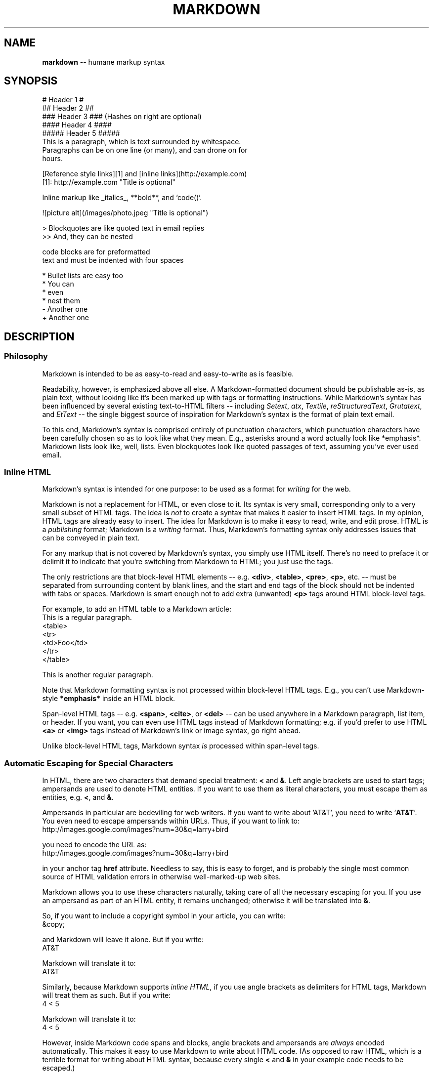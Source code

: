 .\" generated with Ron/v0.2
.\" http://github.com/rtomayko/ron/
.
.TH "MARKDOWN" 5 "December 2009" "Ryan Tomayko" "Ron Manual"
.
.SH "NAME"
\fBmarkdown\fR \-\- humane markup syntax
.
.SH "SYNOPSIS"
.
.nf
# Header 1 #
## Header 2 ##
### Header 3 ###             (Hashes on right are optional)
#### Header 4 ####
##### Header 5 ##### 
This is a paragraph, which is text surrounded by whitespace.
Paragraphs can be on one line (or many), and can drone on for
hours.  

[Reference style links][1] and [inline links](http://example.com)
[1]: http://example.com "Title is optional"

Inline markup like _italics_,  **bold**, and `code()`.

![picture alt](/images/photo.jpeg "Title is optional")     

> Blockquotes are like quoted text in email replies
>> And, they can be nested

    code blocks are for preformatted
    text and must be indented with four spaces

* Bullet lists are easy too
  * You can
  * even
  * nest them
\- Another one
+ Another one
.
.fi
.
.SH "DESCRIPTION"
.
.SS "Philosophy"
Markdown is intended to be as easy\-to\-read and easy\-to\-write as is feasible.
.
.P
Readability, however, is emphasized above all else. A Markdown\-formatted
document should be publishable as\-is, as plain text, without looking
like it's been marked up with tags or formatting instructions. While
Markdown's syntax has been influenced by several existing text\-to\-HTML
filters \-\- including \fISetext\fR, \fIatx\fR, \fITextile\fR, \fIreStructuredText\fR, \fIGrutatext\fR, and \fIEtText\fR \-\- the single biggest source of
inspiration for Markdown's syntax is the format of plain text email.
.
.P
To this end, Markdown's syntax is comprised entirely of punctuation
characters, which punctuation characters have been carefully chosen so
as to look like what they mean. E.g., asterisks around a word actually
look like *emphasis*. Markdown lists look like, well, lists. Even
blockquotes look like quoted passages of text, assuming you've ever
used email.
.
.SS "Inline HTML"
Markdown's syntax is intended for one purpose: to be used as a
format for \fIwriting\fR for the web.
.
.P
Markdown is not a replacement for HTML, or even close to it. Its
syntax is very small, corresponding only to a very small subset of
HTML tags. The idea is \fInot\fR to create a syntax that makes it easier
to insert HTML tags. In my opinion, HTML tags are already easy to
insert. The idea for Markdown is to make it easy to read, write, and
edit prose. HTML is a \fIpublishing\fR format; Markdown is a \fIwriting\fR
format. Thus, Markdown's formatting syntax only addresses issues that
can be conveyed in plain text.
.
.P
For any markup that is not covered by Markdown's syntax, you simply
use HTML itself. There's no need to preface it or delimit it to
indicate that you're switching from Markdown to HTML; you just use
the tags.
.
.P
The only restrictions are that block\-level HTML elements \-\- e.g. \fB<div>\fR, \fB<table>\fR, \fB<pre>\fR, \fB<p>\fR, etc. \-\- must be separated from surrounding
content by blank lines, and the start and end tags of the block should
not be indented with tabs or spaces. Markdown is smart enough not
to add extra (unwanted) \fB<p>\fR tags around HTML block\-level tags.
.
.P
For example, to add an HTML table to a Markdown article:
.
.nf
This is a regular paragraph. 
<table>
    <tr>
        <td>Foo</td>
    </tr>
</table>

This is another regular paragraph.
.
.fi
.
.P
Note that Markdown formatting syntax is not processed within block\-level
HTML tags. E.g., you can't use Markdown\-style \fB*emphasis*\fR inside an
HTML block.
.
.P
Span\-level HTML tags \-\- e.g. \fB<span>\fR, \fB<cite>\fR, or \fB<del>\fR \-\- can be
used anywhere in a Markdown paragraph, list item, or header. If you
want, you can even use HTML tags instead of Markdown formatting; e.g. if
you'd prefer to use HTML \fB<a>\fR or \fB<img>\fR tags instead of Markdown's
link or image syntax, go right ahead.
.
.P
Unlike block\-level HTML tags, Markdown syntax \fIis\fR processed within
span\-level tags.
.
.SS "Automatic Escaping for Special Characters"
In HTML, there are two characters that demand special treatment: \fB<\fR
and \fB&\fR. Left angle brackets are used to start tags; ampersands are
used to denote HTML entities. If you want to use them as literal
characters, you must escape them as entities, e.g. \fB<\fR, and \fB&\fR.
.
.P
Ampersands in particular are bedeviling for web writers. If you want to
write about 'AT&T', you need to write '\fBAT&T\fR'. You even need to
escape ampersands within URLs. Thus, if you want to link to:
.
.nf
http://images.google.com/images?num=30&q=larry+bird 
.
.fi
.
.P
you need to encode the URL as:
.
.nf
http://images.google.com/images?num=30&q=larry+bird 
.
.fi
.
.P
in your anchor tag \fBhref\fR attribute. Needless to say, this is easy to
forget, and is probably the single most common source of HTML validation
errors in otherwise well\-marked\-up web sites.
.
.P
Markdown allows you to use these characters naturally, taking care of
all the necessary escaping for you. If you use an ampersand as part of
an HTML entity, it remains unchanged; otherwise it will be translated
into \fB&\fR.
.
.P
So, if you want to include a copyright symbol in your article, you can write:
.
.nf
&copy; 
.
.fi
.
.P
and Markdown will leave it alone. But if you write:
.
.nf
AT&T 
.
.fi
.
.P
Markdown will translate it to:
.
.nf
AT&T 
.
.fi
.
.P
Similarly, because Markdown supports \fIinline HTML\fR, if you use
angle brackets as delimiters for HTML tags, Markdown will treat them as
such. But if you write:
.
.nf
4 < 5 
.
.fi
.
.P
Markdown will translate it to:
.
.nf
4 < 5 
.
.fi
.
.P
However, inside Markdown code spans and blocks, angle brackets and
ampersands are \fIalways\fR encoded automatically. This makes it easy to use
Markdown to write about HTML code. (As opposed to raw HTML, which is a
terrible format for writing about HTML syntax, because every single \fB<\fR
and \fB&\fR in your example code needs to be escaped.)
.
.SH "BLOCK ELEMENTS"
.
.SS "Paragraphs and Line Breaks"
A paragraph is simply one or more consecutive lines of text, separated
by one or more blank lines. (A blank line is any line that looks like a
blank line \-\- a line containing nothing but spaces or tabs is considered
blank.) Normal paragraphs should not be indented with spaces or tabs.
.
.P
The implication of the "one or more consecutive lines of text" rule is
that Markdown supports "hard\-wrapped" text paragraphs. This differs
significantly from most other text\-to\-HTML formatters (including Movable
Type's "Convert Line Breaks" option) which translate every line break
character in a paragraph into a \fB<br />\fR tag.
.
.P
When you \fIdo\fR want to insert a \fB<br />\fR break tag using Markdown, you
end a line with two or more spaces, then type return.
.
.P
Yes, this takes a tad more effort to create a \fB<br />\fR, but a simplistic
"every line break is a \fB<br />\fR" rule wouldn't work for Markdown.
Markdown's email\-style \fIblockquoting\fR and multi\-paragraph \fIlist items\fR
work best \-\- and look better \-\- when you format them with hard breaks.
.
.SS "Headers"
Markdown supports two styles of headers, \fISetext\fR and \fIatx\fR.
.
.P
Setext\-style headers are "underlined" using equal signs (for first\-level
headers) and dashes (for second\-level headers). For example:
.
.nf
This is an H1
============= 
This is an H2
\-\-\-\-\-\-\-\-\-\-\-\-\-
.
.fi
.
.P
Any number of underlining \fB=\fR's or \fB\-\fR's will work.
.
.P
Atx\-style headers use 1\-6 hash characters at the start of the line,
corresponding to header levels 1\-6. For example:
.
.nf
# This is an H1 
## This is an H2

###### This is an H6
.
.fi
.
.P
Optionally, you may "close" atx\-style headers. This is purely
cosmetic \-\- you can use this if you think it looks better. The
closing hashes don't even need to match the number of hashes
used to open the header. (The number of opening hashes
determines the header level.) :
.
.nf
# This is an H1 # 
## This is an H2 ##

### This is an H3 ######
.
.fi
.
.SS "Blockquotes"
Markdown uses email\-style \fB>\fR characters for blockquoting. If you're
familiar with quoting passages of text in an email message, then you
know how to create a blockquote in Markdown. It looks best if you hard
wrap the text and put a \fB>\fR before every line:
.
.nf
> This is a blockquote with two paragraphs. Lorem ipsum dolor sit amet,
> consectetuer adipiscing elit. Aliquam hendrerit mi posuere lectus.
> Vestibulum enim wisi, viverra nec, fringilla in, laoreet vitae, risus.
> 
> Donec sit amet nisl. Aliquam semper ipsum sit amet velit. Suspendisse
> id sem consectetuer libero luctus adipiscing. 
.
.fi
.
.P
Markdown allows you to be lazy and only put the \fB>\fR before the first
line of a hard\-wrapped paragraph:
.
.nf
> This is a blockquote with two paragraphs. Lorem ipsum dolor sit amet,
consectetuer adipiscing elit. Aliquam hendrerit mi posuere lectus.
Vestibulum enim wisi, viverra nec, fringilla in, laoreet vitae, risus. 
> Donec sit amet nisl. Aliquam semper ipsum sit amet velit. Suspendisse
id sem consectetuer libero luctus adipiscing.
.
.fi
.
.P
Blockquotes can be nested (i.e. a blockquote\-in\-a\-blockquote) by
adding additional levels of \fB>\fR:
.
.nf
> This is the first level of quoting.
>
> > This is nested blockquote.
>
> Back to the first level. 
.
.fi
.
.P
Blockquotes can contain other Markdown elements, including headers, lists,
and code blocks:
.
.nf
> ## This is a header.
> 
> 1.   This is the first list item.
> 2.   This is the second list item.
> 
> Here's some example code:
> 
>     return shell_exec("echo $input | $markdown_script"); 
.
.fi
.
.P
Any decent text editor should make email\-style quoting easy. For
example, with BBEdit, you can make a selection and choose Increase
Quote Level from the Text menu.
.
.SS "Lists"
Markdown supports ordered (numbered) and unordered (bulleted) lists.
.
.P
Unordered lists use asterisks, pluses, and hyphens \-\- interchangably
\-\- as list markers:
.
.nf
*   Red
*   Green
*   Blue 
.
.fi
.
.P
is equivalent to:
.
.nf
+   Red
+   Green
+   Blue 
.
.fi
.
.P
and:
.
.nf
\-   Red
\-   Green
\-   Blue 
.
.fi
.
.P
Ordered lists use numbers followed by periods:
.
.nf
1.  Bird
2.  McHale
3.  Parish 
.
.fi
.
.P
It's important to note that the actual numbers you use to mark the
list have no effect on the HTML output Markdown produces. The HTML
Markdown produces from the above list is:
.
.nf
<ol>
<li>Bird</li>
<li>McHale</li>
<li>Parish</li>
</ol> 
.
.fi
.
.P
If you instead wrote the list in Markdown like this:
.
.nf
1.  Bird
1.  McHale
1.  Parish 
.
.fi
.
.P
or even:
.
.nf
3. Bird
1. McHale
8. Parish 
.
.fi
.
.P
you'd get the exact same HTML output. The point is, if you want to,
you can use ordinal numbers in your ordered Markdown lists, so that
the numbers in your source match the numbers in your published HTML.
But if you want to be lazy, you don't have to.
.
.P
If you do use lazy list numbering, however, you should still start the
list with the number 1. At some point in the future, Markdown may support
starting ordered lists at an arbitrary number.
.
.P
List markers typically start at the left margin, but may be indented by
up to three spaces. List markers must be followed by one or more spaces
or a tab.
.
.P
To make lists look nice, you can wrap items with hanging indents:
.
.nf
*   Lorem ipsum dolor sit amet, consectetuer adipiscing elit.
    Aliquam hendrerit mi posuere lectus. Vestibulum enim wisi,
    viverra nec, fringilla in, laoreet vitae, risus.
*   Donec sit amet nisl. Aliquam semper ipsum sit amet velit.
    Suspendisse id sem consectetuer libero luctus adipiscing. 
.
.fi
.
.P
But if you want to be lazy, you don't have to:
.
.nf
*   Lorem ipsum dolor sit amet, consectetuer adipiscing elit.
Aliquam hendrerit mi posuere lectus. Vestibulum enim wisi,
viverra nec, fringilla in, laoreet vitae, risus.
*   Donec sit amet nisl. Aliquam semper ipsum sit amet velit.
Suspendisse id sem consectetuer libero luctus adipiscing. 
.
.fi
.
.P
If list items are separated by blank lines, Markdown will wrap the
items in \fB<p>\fR tags in the HTML output. For example, this input:
.
.nf
*   Bird
*   Magic 
.
.fi
.
.P
will turn into:
.
.nf
<ul>
<li>Bird</li>
<li>Magic</li>
</ul> 
.
.fi
.
.P
But this:
.
.nf
*   Bird 
*   Magic
.
.fi
.
.P
will turn into:
.
.nf
<ul>
<li><p>Bird</p></li>
<li><p>Magic</p></li>
</ul> 
.
.fi
.
.P
List items may consist of multiple paragraphs. Each subsequent
paragraph in a list item must be indented by either 4 spaces
or one tab:
.
.nf
1.  This is a list item with two paragraphs. Lorem ipsum dolor
    sit amet, consectetuer adipiscing elit. Aliquam hendrerit
    mi posuere lectus. 
    Vestibulum enim wisi, viverra nec, fringilla in, laoreet
    vitae, risus. Donec sit amet nisl. Aliquam semper ipsum
    sit amet velit.

2.  Suspendisse id sem consectetuer libero luctus adipiscing.
.
.fi
.
.P
It looks nice if you indent every line of the subsequent
paragraphs, but here again, Markdown will allow you to be
lazy:
.
.nf
*   This is a list item with two paragraphs. 
    This is the second paragraph in the list item. You're
only required to indent the first line. Lorem ipsum dolor
sit amet, consectetuer adipiscing elit.

*   Another item in the same list.
.
.fi
.
.P
To put a blockquote within a list item, the blockquote's \fB>\fR
delimiters need to be indented:
.
.nf
*   A list item with a blockquote: 
    > This is a blockquote
    > inside a list item.
.
.fi
.
.P
To put a code block within a list item, the code block needs
to be indented \fItwice\fR \-\- 8 spaces or two tabs:
.
.nf
*   A list item with a code block: 
        <code goes here>
.
.fi
.
.P
It's worth noting that it's possible to trigger an ordered list by
accident, by writing something like this:
.
.nf
1986. What a great season. 
.
.fi
.
.P
In other words, a \fInumber\-period\-space\fR sequence at the beginning of a
line. To avoid this, you can backslash\-escape the period:
.
.nf
1986\\. What a great season. 
.
.fi
.
.SS "Code Blocks"
Pre\-formatted code blocks are used for writing about programming or
markup source code. Rather than forming normal paragraphs, the lines
of a code block are interpreted literally. Markdown wraps a code block
in both \fB<pre>\fR and \fB<code>\fR tags.
.
.P
To produce a code block in Markdown, simply indent every line of the
block by at least 4 spaces or 1 tab. For example, given this input:
.
.nf
This is a normal paragraph: 
    This is a code block.
.
.fi
.
.P
Markdown will generate:
.
.nf
<p>This is a normal paragraph:</p> 
<pre><code>This is a code block.
</code></pre>
.
.fi
.
.P
One level of indentation \-\- 4 spaces or 1 tab \-\- is removed from each
line of the code block. For example, this:
.
.nf
Here is an example of AppleScript: 
    tell application "Foo"
        beep
    end tell
.
.fi
.
.P
will turn into:
.
.nf
<p>Here is an example of AppleScript:</p> 
<pre><code>tell application "Foo"
    beep
end tell
</code></pre>
.
.fi
.
.P
A code block continues until it reaches a line that is not indented
(or the end of the article).
.
.P
Within a code block, ampersands (\fB&\fR) and angle brackets (\fB<\fR and \fB>\fR)
are automatically converted into HTML entities. This makes it very
easy to include example HTML source code using Markdown \-\- just paste
it and indent it, and Markdown will handle the hassle of encoding the
ampersands and angle brackets. For example, this:
.
.nf
    <div class="footer">
        &copy; 2004 Foo Corporation
    </div> 
.
.fi
.
.P
will turn into:
.
.nf
<pre><code><div class="footer">
    &copy; 2004 Foo Corporation
</div>
</code></pre> 
.
.fi
.
.P
Regular Markdown syntax is not processed within code blocks. E.g.,
asterisks are just literal asterisks within a code block. This means
it's also easy to use Markdown to write about Markdown's own syntax.
.
.SS "Horizontal Rules"
You can produce a horizontal rule tag (\fB<hr />\fR) by placing three or
more hyphens, asterisks, or underscores on a line by themselves. If you
wish, you may use spaces between the hyphens or asterisks. Each of the
following lines will produce a horizontal rule:
.
.nf
* * * 
***

*****

\- \- \-

\-\-\-\-\-\-\-\-\-\-\-\-\-\-\-\-\-\-\-\-\-\-\-\-\-\-\-\-\-\-\-\-\-\-\-\-\-\-\-
.
.fi
.
.SH "SPAN ELEMENTS"
.
.SS "Links"
Markdown supports two style of links: \fIinline\fR and \fIreference\fR.
.
.P
In both styles, the link text is delimited by [square brackets].
.
.P
To create an inline link, use a set of regular parentheses immediately
after the link text's closing square bracket. Inside the parentheses,
put the URL where you want the link to point, along with an \fIoptional\fR
title for the link, surrounded in quotes. For example:
.
.nf
This is [an example](http://example.com/ "Title") inline link. 
[This link](http://example.net/) has no title attribute.
.
.fi
.
.P
Will produce:
.
.nf
<p>This is <a href="http://example.com/" title="Title">
an example</a> inline link.</p> 
<p><a href="http://example.net/">This link</a> has no
title attribute.</p>
.
.fi
.
.P
If you're referring to a local resource on the same server, you can
use relative paths:
.
.nf
See my [About](/about/) page for details.    
.
.fi
.
.P
Reference\-style links use a second set of square brackets, inside
which you place a label of your choosing to identify the link:
.
.nf
This is [an example][id] reference\-style link. 
.
.fi
.
.P
You can optionally use a space to separate the sets of brackets:
.
.nf
This is [an example] [id] reference\-style link. 
.
.fi
.
.P
Then, anywhere in the document, you define your link label like this,
on a line by itself:
.
.nf
[id]: http://example.com/  "Optional Title Here" 
.
.fi
.
.P
That is:
.
.P
The following three link definitions are equivalent:
.
.nf
[foo]: http://example.com/  "Optional Title Here"
[foo]: http://example.com/  'Optional Title Here'
[foo]: http://example.com/  (Optional Title Here) 
.
.fi
.
.P
\fBNote:\fR There is a known bug in Markdown.pl 1.0.1 which prevents
single quotes from being used to delimit link titles.
.
.P
The link URL may, optionally, be surrounded by angle brackets:
.
.nf
[id]: <http://example.com/>  "Optional Title Here" 
.
.fi
.
.P
You can put the title attribute on the next line and use extra spaces
or tabs for padding, which tends to look better with longer URLs:
.
.nf
[id]: http://example.com/longish/path/to/resource/here
    "Optional Title Here" 
.
.fi
.
.P
Link definitions are only used for creating links during Markdown
processing, and are stripped from your document in the HTML output.
.
.P
Link definition names may consist of letters, numbers, spaces, and
punctuation \-\- but they are \fInot\fR case sensitive. E.g. these two
links:
.
.nf
[link text][a]
[link text][A] 
.
.fi
.
.P
are equivalent.
.
.P
The \fIimplicit link name\fR shortcut allows you to omit the name of the
link, in which case the link text itself is used as the name.
Just use an empty set of square brackets \-\- e.g., to link the word
"Google" to the google.com web site, you could simply write:
.
.nf
[Google][] 
.
.fi
.
.P
And then define the link:
.
.nf
[Google]: http://google.com/ 
.
.fi
.
.P
Because link names may contain spaces, this shortcut even works for
multiple words in the link text:
.
.nf
Visit [Daring Fireball][] for more information. 
.
.fi
.
.P
And then define the link:
.
.nf
[Daring Fireball]: http://daringfireball.net/ 
.
.fi
.
.P
Link definitions can be placed anywhere in your Markdown document. I
tend to put them immediately after each paragraph in which they're
used, but if you want, you can put them all at the end of your
document, sort of like footnotes.
.
.P
Here's an example of reference links in action:
.
.nf
I get 10 times more traffic from [Google] [1] than from
[Yahoo] [2] or [MSN] [3]. 
  [1]: http://google.com/        "Google"
  [2]: http://search.yahoo.com/  "Yahoo Search"
  [3]: http://search.msn.com/    "MSN Search"
.
.fi
.
.P
Using the implicit link name shortcut, you could instead write:
.
.nf
I get 10 times more traffic from [Google][] than from
[Yahoo][] or [MSN][]. 
  [google]: http://google.com/        "Google"
  [yahoo]:  http://search.yahoo.com/  "Yahoo Search"
  [msn]:    http://search.msn.com/    "MSN Search"
.
.fi
.
.P
Both of the above examples will produce the following HTML output:
.
.nf
<p>I get 10 times more traffic from <a href="http://google.com/"
title="Google">Google</a> than from
<a href="http://search.yahoo.com/" title="Yahoo Search">Yahoo</a>
or <a href="http://search.msn.com/" title="MSN Search">MSN</a>.</p> 
.
.fi
.
.P
For comparison, here is the same paragraph written using
Markdown's inline link style:
.
.nf
I get 10 times more traffic from [Google](http://google.com/ "Google")
than from [Yahoo](http://search.yahoo.com/ "Yahoo Search") or
[MSN](http://search.msn.com/ "MSN Search"). 
.
.fi
.
.P
The point of reference\-style links is not that they're easier to
write. The point is that with reference\-style links, your document
source is vastly more readable. Compare the above examples: using
reference\-style links, the paragraph itself is only 81 characters
long; with inline\-style links, it's 176 characters; and as raw HTML,
it's 234 characters. In the raw HTML, there's more markup than there
is text.
.
.P
With Markdown's reference\-style links, a source document much more
closely resembles the final output, as rendered in a browser. By
allowing you to move the markup\-related metadata out of the paragraph,
you can add links without interrupting the narrative flow of your
prose.
.
.SS "Emphasis"
Markdown treats asterisks (\fB*\fR) and underscores (\fB_\fR) as indicators of
emphasis. Text wrapped with one \fB*\fR or \fB_\fR will be wrapped with an
HTML \fB<em>\fR tag; double \fB*\fR's or \fB_\fR's will be wrapped with an HTML \fB<strong>\fR tag. E.g., this input:
.
.nf
*single asterisks* 
_single underscores_

**double asterisks**

__double underscores__
.
.fi
.
.P
will produce:
.
.nf
<em>single asterisks</em> 
<em>single underscores</em>

<strong>double asterisks</strong>

<strong>double underscores</strong>
.
.fi
.
.P
You can use whichever style you prefer; the lone restriction is that
the same character must be used to open and close an emphasis span.
.
.P
Emphasis can be used in the middle of a word:
.
.nf
un*frigging*believable 
.
.fi
.
.P
But if you surround an \fB*\fR or \fB_\fR with spaces, it'll be treated as a
literal asterisk or underscore.
.
.P
To produce a literal asterisk or underscore at a position where it
would otherwise be used as an emphasis delimiter, you can backslash
escape it:
.
.nf
\\*this text is surrounded by literal asterisks\\* 
.
.fi
.
.SS "Code"
To indicate a span of code, wrap it with backtick quotes (\fB`\fR).
Unlike a pre\-formatted code block, a code span indicates code within a
normal paragraph. For example:
.
.nf
Use the `printf()` function. 
.
.fi
.
.P
will produce:
.
.nf
<p>Use the <code>printf()</code> function.</p> 
.
.fi
.
.P
To include a literal backtick character within a code span, you can use
multiple backticks as the opening and closing delimiters:
.
.nf
``There is a literal backtick (`) here.`` 
.
.fi
.
.P
which will produce this:
.
.nf
<p><code>There is a literal backtick (`) here.</code></p> 
.
.fi
.
.P
The backtick delimiters surrounding a code span may include spaces \-\-
one after the opening, one before the closing. This allows you to place
literal backtick characters at the beginning or end of a code span:
.
.nf
A single backtick in a code span: `` ` `` 
A backtick\-delimited string in a code span: `` `foo` ``
.
.fi
.
.P
will produce:
.
.nf
<p>A single backtick in a code span: <code>`</code></p> 
<p>A backtick\-delimited string in a code span: <code>`foo`</code></p>
.
.fi
.
.P
With a code span, ampersands and angle brackets are encoded as HTML
entities automatically, which makes it easy to include example HTML
tags. Markdown will turn this:
.
.nf
Please don't use any `<blink>` tags. 
.
.fi
.
.P
into:
.
.nf
<p>Please don't use any <code><blink></code> tags.</p> 
.
.fi
.
.P
You can write this:
.
.nf
`&#8212;` is the decimal\-encoded equivalent of `&mdash;`. 
.
.fi
.
.P
to produce:
.
.nf
<p><code>&#8212;</code> is the decimal\-encoded
equivalent of <code>&mdash;</code>.</p> 
.
.fi
.
.SS "Images"
Admittedly, it's fairly difficult to devise a "natural" syntax for
placing images into a plain text document format.
.
.P
Markdown uses an image syntax that is intended to resemble the syntax
for links, allowing for two styles: \fIinline\fR and \fIreference\fR.
.
.P
Inline image syntax looks like this:
.
.nf
![Alt text](/path/to/img.jpg) 
![Alt text](/path/to/img.jpg "Optional title")
.
.fi
.
.P
That is:
.
.P
Reference\-style image syntax looks like this:
.
.nf
![Alt text][id] 
.
.fi
.
.P
Where "id" is the name of a defined image reference. Image references
are defined using syntax identical to link references:
.
.nf
[id]: url/to/image  "Optional title attribute" 
.
.fi
.
.P
As of this writing, Markdown has no syntax for specifying the
dimensions of an image; if this is important to you, you can simply
use regular HTML \fB<img>\fR tags.
.
.SH "MISCELLANEOUS"
.
.SS "Automatic Links"
Markdown supports a shortcut style for creating "automatic" links for URLs and email addresses: simply surround the URL or email address with angle brackets. What this means is that if you want to show the actual text of a URL or email address, and also have it be a clickable link, you can do this:
.
.nf
<http://example.com/> 
.
.fi
.
.P
Markdown will turn this into:
.
.nf
<a href="http://example.com/">http://example.com/</a> 
.
.fi
.
.P
Automatic links for email addresses work similarly, except that
Markdown will also perform a bit of randomized decimal and hex
entity\-encoding to help obscure your address from address\-harvesting
spambots. For example, Markdown will turn this:
.
.nf
<address@example.com> 
.
.fi
.
.P
into something like this:
.
.nf
<a href="&#x6D;&#x61;i&#x6C;&#x74;&#x6F;:&#x61;&#x64;&#x64;&#x72;&#x65;
&#115;&#115;&#64;&#101;&#120;&#x61;&#109;&#x70;&#x6C;e&#x2E;&#99;&#111;
&#109;">&#x61;&#x64;&#x64;&#x72;&#x65;&#115;&#115;&#64;&#101;&#120;&#x61;
&#109;&#x70;&#x6C;e&#x2E;&#99;&#111;&#109;</a> 
.
.fi
.
.P
which will render in a browser as a clickable link to "address@example.com".
.
.P
(This sort of entity\-encoding trick will indeed fool many, if not
most, address\-harvesting bots, but it definitely won't fool all of
them. It's better than nothing, but an address published in this way
will probably eventually start receiving spam.)
.
.SS "Backslash Escapes"
Markdown allows you to use backslash escapes to generate literal
characters which would otherwise have special meaning in Markdown's
formatting syntax. For example, if you wanted to surround a word
with literal asterisks (instead of an HTML \fB<em>\fR tag), you can use
backslashes before the asterisks, like this:
.
.nf
\\*literal asterisks\\* 
.
.fi
.
.P
Markdown provides backslash escapes for the following characters:
.
.nf
\\   backslash
`   backtick
*   asterisk
_   underscore
{}  curly braces
[]  square brackets
()  parentheses
#   hash mark
+   plus sign
\-   minus sign (hyphen)
.   dot
!   exclamation mark 
.
.fi
.
.SH "AUTHOR"
Markdown was created by John Gruber.
.
.P
Manual page by Ryan Tomayko. It's pretty much a direct copy of the \fIMarkdown Syntax Reference\fR,
also by John Gruber.
.
.SH "SEE ALSO"
ron(5)
.
.br
\fIhttp://daringfireball.net/projects/markdown/\fR
